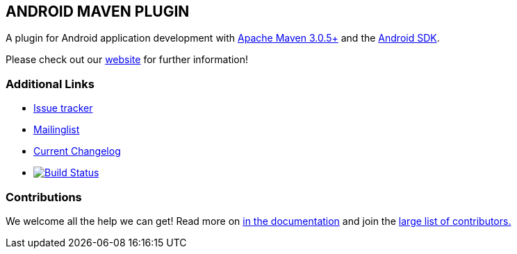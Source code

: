 == ANDROID MAVEN PLUGIN

A plugin for Android application development with http://maven.apache.org[Apache Maven 3.0.5+] and 
the http://tools.android.com[Android SDK].

Please check out our http://simpligility.github.io/android-maven-plugin/[website] for further information!

=== Additional Links

* https://github.com/simpligility/android-maven-plugin/issues[Issue tracker]
* https://groups.google.com/forum/?fromgroups#!forum/maven-android-developers[Mailinglist]
* https://github.com/simpligility/android-maven-plugin/blob/master/src/site/asciidoc/changelog.adoc[Current Changelog]
* image:https://travis-ci.org/simpligility/android-maven-plugin.png["Build Status", link="https://travis-ci.org/simpligility/android-maven-plugin"]

=== Contributions

We welcome all the help we can get! Read more on 
https://github.com/simpligility/android-maven-plugin/blob/master/src/site/asciidoc/contributing.adoc[in the documentation]
and join the https://github.com/simpligility/android-maven-plugin/graphs/contributors[large list of contributors.]